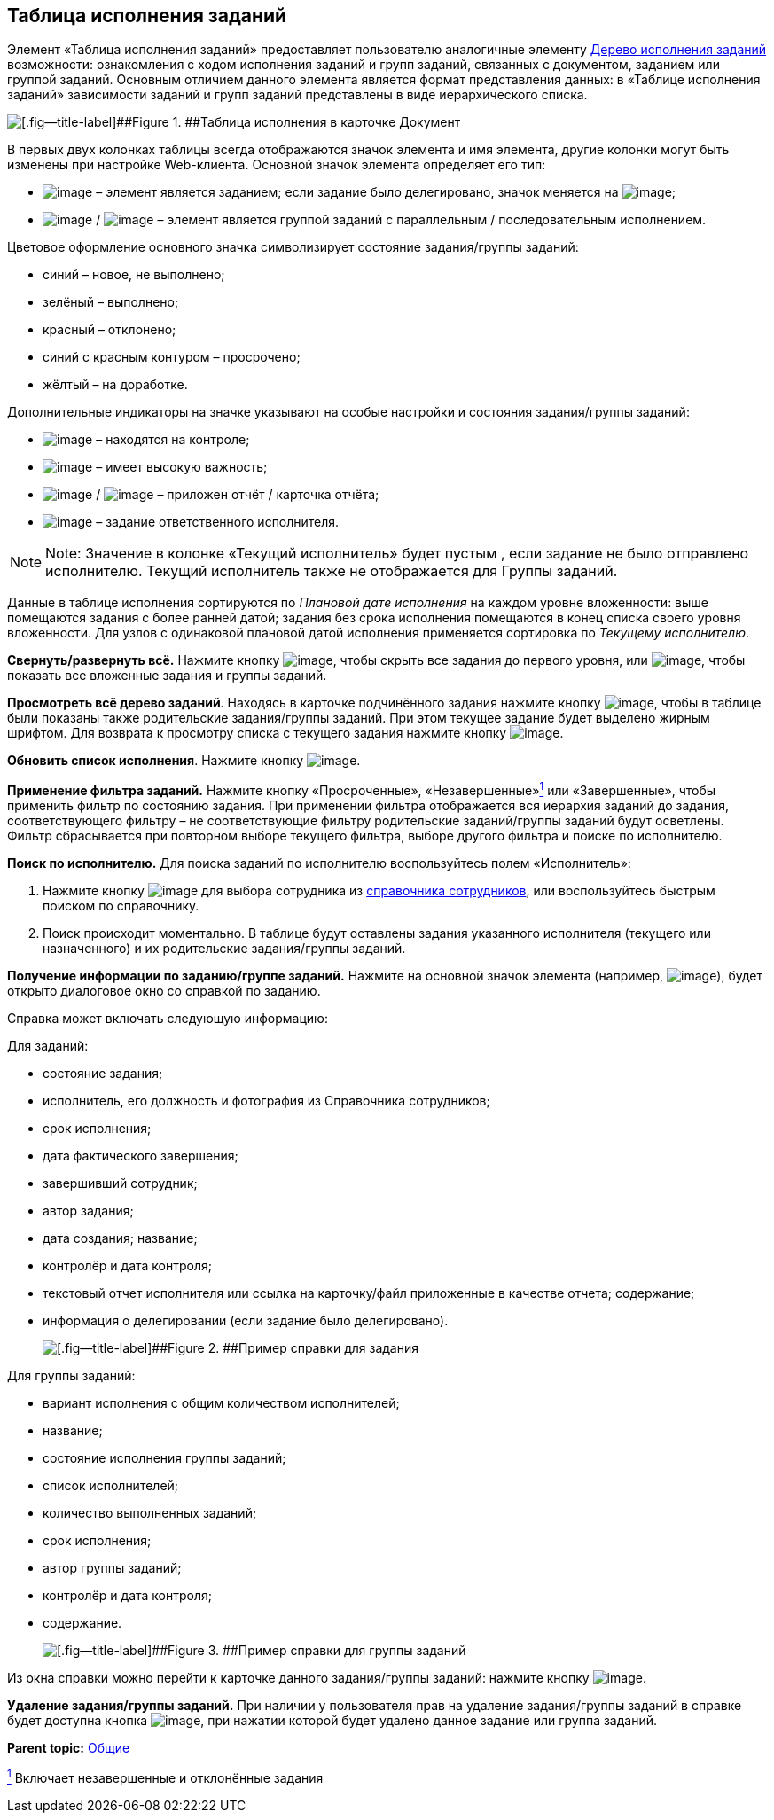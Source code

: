 
== Таблица исполнения заданий

Элемент «Таблица исполнения заданий» предоставляет пользователю аналогичные элементу xref:ExecutionTree.html[Дерево исполнения заданий] возможности: ознакомления с ходом исполнения заданий и групп заданий, связанных с документом, заданием или группой заданий. Основным отличием данного элемента является формат представления данных: в «Таблице исполнения заданий» зависимости заданий и групп заданий представлены в виде иерархического списка.

image::tasksTable.png[[.fig--title-label]##Figure 1. ##Таблица исполнения в карточке Документ]

В первых двух колонках таблицы всегда отображаются значок элемента и имя элемента, другие колонки могут быть изменены при настройке Web-клиента. Основной значок элемента определяет его тип:

* image:buttons/tree_task.png[image] – элемент является заданием; если задание было делегировано, значок меняется на image:buttons/tree_task_deleg.png[image];
* image:buttons/tree_group.png[image] / image:buttons/tree_group_serial.png[image] – элемент является группой заданий с параллельным / последовательным исполнением.

Цветовое оформление основного значка символизирует состояние задания/группы заданий:

* синий – новое, не выполнено;
* зелёный – выполнено;
* красный – отклонено;
* синий с красным контуром – просрочено;
* жёлтый – на доработке.

Дополнительные индикаторы на значке указывают на особые настройки и состояния задания/группы заданий:

* image:buttons/tree_flag_control.png[image] – находятся на контроле;
* image:buttons/tree_flag_important.png[image] – имеет высокую важность;
* image:buttons/tree_flag_report.png[image] / image:buttons/tree_flag_report_link.png[image] – приложен отчёт / карточка отчёта;
* image:buttons/tree_flag_responsible.png[image] – задание ответственного исполнителя.

[NOTE]
====
[.note__title]#Note:# Значение в колонке «Текущий исполнитель» будет пустым , если задание не было отправлено исполнителю. Текущий исполнитель также не отображается для Группы заданий.
====

Данные в таблице исполнения сортируются по [.dfn .term]_Плановой дате исполнения_ на каждом уровне вложенности: выше помещаются задания с более ранней датой; задания без срока исполнения помещаются в конец списка своего уровня вложенности. Для узлов с одинаковой плановой датой исполнения применяется сортировка по [.dfn .term]_Текущему исполнителю_.

*Свернуть/развернуть всё.* Нажмите кнопку image:buttons/taskList_collapse.png[image], чтобы скрыть все задания до первого уровня, или image:buttons/taskList_expand.png[image], чтобы показать все вложенные задания и группы заданий.

*Просмотреть всё дерево заданий*. Находясь в карточке подчинённого задания нажмите кнопку image:buttons/taskList_fullTree.png[image], чтобы в таблице были показаны также родительские задания/группы заданий. При этом текущее задание будет выделено жирным шрифтом. Для возврата к просмотру списка с текущего задания нажмите кнопку image:buttons/taskList_fromCurrent.png[image].

*Обновить список исполнения*. Нажмите кнопку image:buttons/taskList_refresh.png[image].

*Применение фильтра заданий.* Нажмите кнопку «Просроченные», «Незавершенные»xref:#fntarg_1[^1^] или «Завершенные», чтобы применить фильтр по состоянию задания. При применении фильтра отображается вся иерархия заданий до задания, соответствующего фильтру – не соответствующие фильтру родительские заданий/группы заданий будут осветлены. Фильтр сбрасывается при повторном выборе текущего фильтра, выборе другого фильтра и поиске по исполнителю.

*Поиск по исполнителю.* Для поиска заданий по исполнителю воспользуйтесь полем «Исполнитель»:

. Нажмите кнопку image:buttons/bt_selector_book.png[image] для выбора сотрудника из xref:StaffDirectoryItems.html[справочника сотрудников], или воспользуйтесь быстрым поиском по справочнику.
. Поиск происходит моментально. В таблице будут оставлены задания указанного исполнителя (текущего или назначенного) и их родительские задания/группы заданий.

*Получение информации по заданию/группе заданий.* Нажмите на основной значок элемента (например, image:buttons/tree_task.png[image]), будет открыто диалоговое окно со справкой по заданию.

Справка может включать следующую информацию:

Для заданий:

* состояние задания;
* исполнитель, его должность и фотография из Справочника сотрудников;
* срок исполнения;
* дата фактического завершения;
* завершивший сотрудник;
* автор задания;
* дата создания; название;
* контролёр и дата контроля;
* текстовый отчет исполнителя или ссылка на карточку/файл приложенные в качестве отчета; содержание;
* информация о делегировании (если задание было делегировано).
+
image::tasklist_info_for_task.png[[.fig--title-label]##Figure 2. ##Пример справки для задания]

Для группы заданий:

* вариант исполнения с общим количеством исполнителей;
* название;
* состояние исполнения группы заданий;
* список исполнителей;
* количество выполненных заданий;
* срок исполнения;
* автор группы заданий;
* контролёр и дата контроля;
* содержание.
+
image::tasklist_info_for_group.png[[.fig--title-label]##Figure 3. ##Пример справки для группы заданий]

Из окна справки можно перейти к карточке данного задания/группы заданий: нажмите кнопку image:buttons/tree_goto.png[image].

*Удаление задания/группы заданий.* При наличии у пользователя прав на удаление задания/группы заданий в справке будет доступна кнопка image:buttons/taskList_info_remove_task.png[image], при нажатии которой будет удалено данное задание или группа заданий.

*Parent topic:* xref:../topics/CommonElements.html[Общие]

xref:#fnsrc_1[^1^] Включает незавершенные и отклонённые задания
